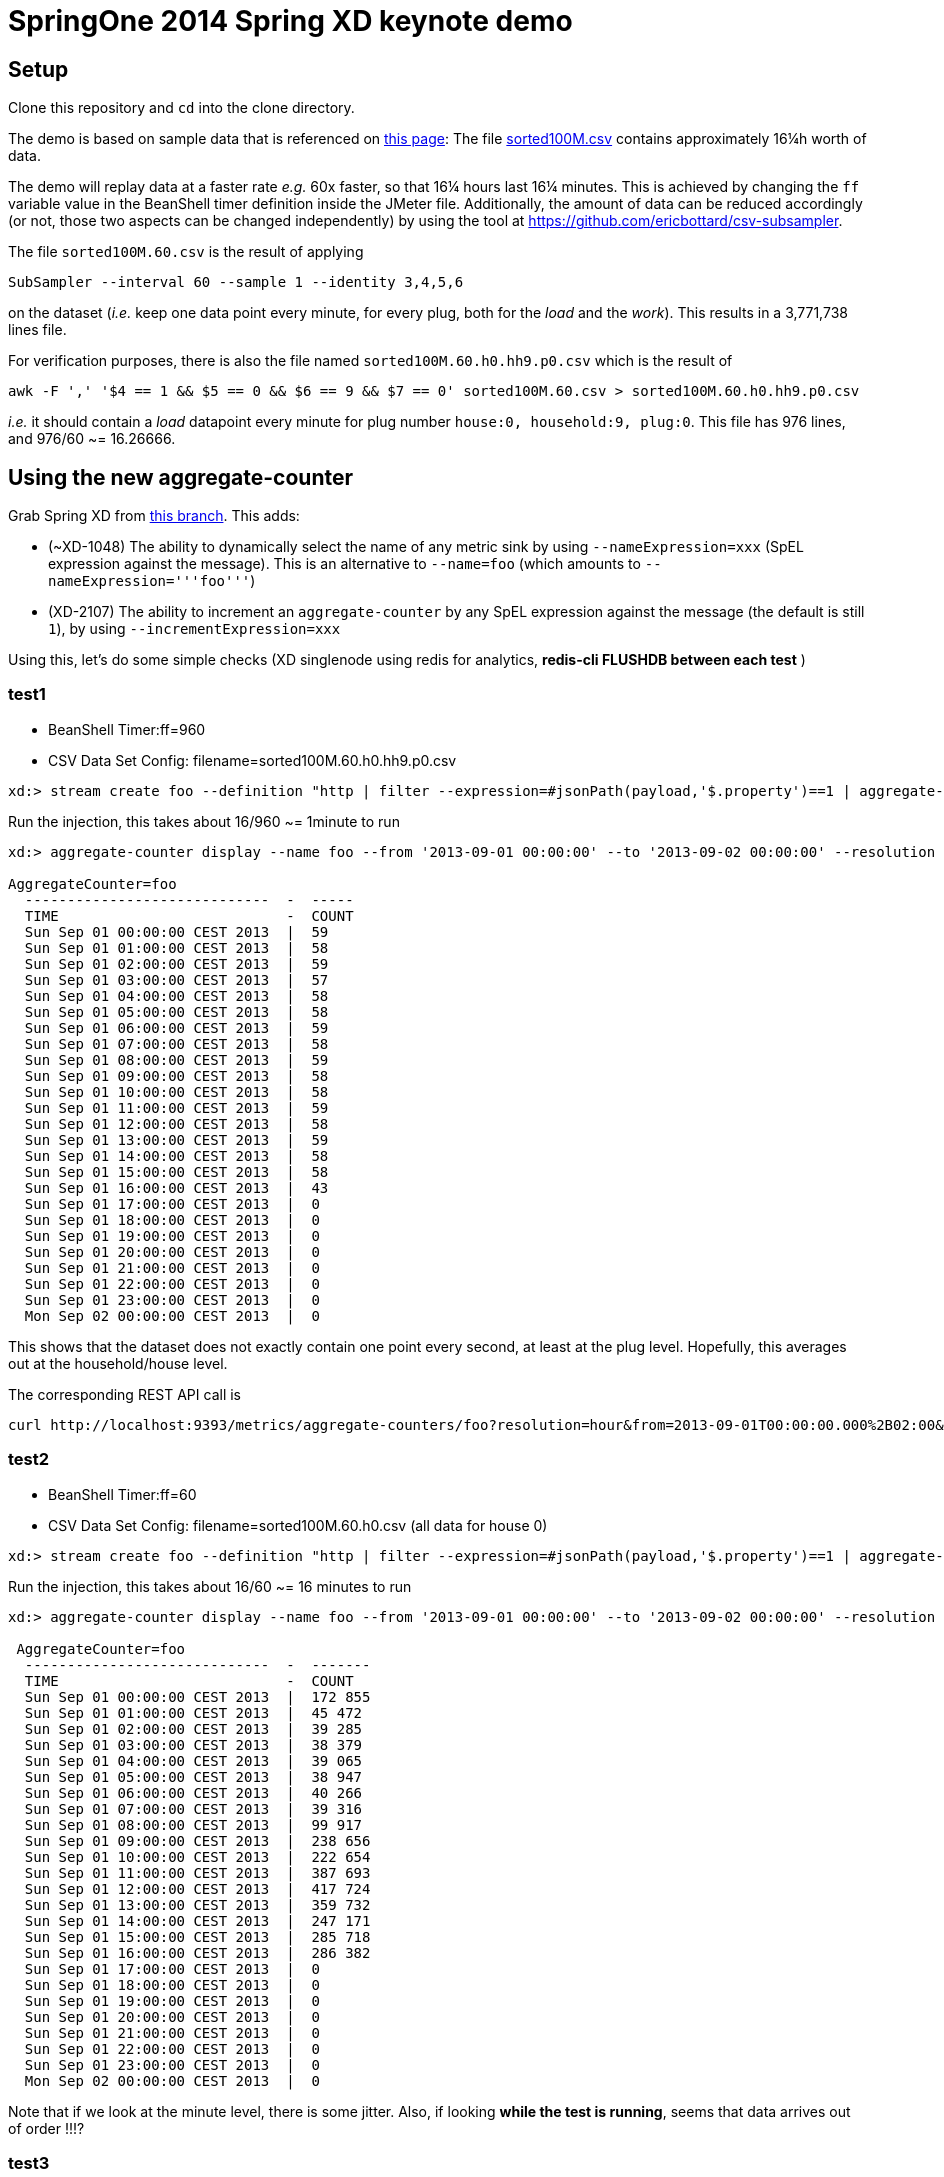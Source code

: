 = SpringOne 2014 Spring XD keynote demo

== Setup
Clone this repository and `cd` into the clone directory.

The demo is based on sample data that is referenced on http://www.cse.iitb.ac.in/debs2014/?page_id=42[this page]: The file https://drive.google.com/file/d/0B0TBL8JNn3JgV29HZWhSSVREQ0E/edit?usp=sharing[sorted100M.csv] contains approximately 16¼h worth of data.

The demo will replay data at a faster rate _e.g._ 60x faster, so that 16¼ hours last 16¼ minutes. This is achieved by changing the `ff` variable value in the BeanShell timer definition inside the JMeter file. Additionally, the amount of data can be reduced accordingly (or not, those two aspects can be changed independently) by using the tool at https://github.com/ericbottard/csv-subsampler.

The file `sorted100M.60.csv` is the result of applying
```
SubSampler --interval 60 --sample 1 --identity 3,4,5,6
```
on the dataset (_i.e._ keep one data point every minute, for every plug, both for the _load_ and the _work_). This results in a 3,771,738 lines file.

For verification purposes, there is also the file named `sorted100M.60.h0.hh9.p0.csv` which is the result of 
```
awk -F ',' '$4 == 1 && $5 == 0 && $6 == 9 && $7 == 0' sorted100M.60.csv > sorted100M.60.h0.hh9.p0.csv
```
_i.e._ it should contain a _load_ datapoint every minute for plug number `house:0, household:9, plug:0`. This file has 976 lines, and 976/60 ~= 16.26666.

== Using the new aggregate-counter
Grab Spring XD from https://github.com/ericbottard/spring-xd/tree/XD-2107-1048[this branch]. This adds:

* (~XD-1048) The ability to dynamically select the name of any metric sink by using `--nameExpression=xxx` (SpEL expression against the message). This is an alternative to `--name=foo` (which amounts to `--nameExpression='''foo'''`)
* (XD-2107) The ability to increment an `aggregate-counter` by any SpEL expression against the message (the default is still `1`), by using `--incrementExpression=xxx`

Using this, let's do some simple checks (XD singlenode using redis for analytics, *redis-cli FLUSHDB between each test* )

=== test1

* BeanShell Timer:ff=960
* CSV Data Set Config: filename=sorted100M.60.h0.hh9.p0.csv

```
xd:> stream create foo --definition "http | filter --expression=#jsonPath(payload,'$.property')==1 | aggregate-counter --timeField=payload.timestamp_c.toString() " --deploy
```
Run the injection, this takes about 16/960 ~= 1minute to run
```
xd:> aggregate-counter display --name foo --from '2013-09-01 00:00:00' --to '2013-09-02 00:00:00' --resolution hour

AggregateCounter=foo
  -----------------------------  -  -----
  TIME                           -  COUNT
  Sun Sep 01 00:00:00 CEST 2013  |  59
  Sun Sep 01 01:00:00 CEST 2013  |  58
  Sun Sep 01 02:00:00 CEST 2013  |  59
  Sun Sep 01 03:00:00 CEST 2013  |  57
  Sun Sep 01 04:00:00 CEST 2013  |  58
  Sun Sep 01 05:00:00 CEST 2013  |  58
  Sun Sep 01 06:00:00 CEST 2013  |  59
  Sun Sep 01 07:00:00 CEST 2013  |  58
  Sun Sep 01 08:00:00 CEST 2013  |  59
  Sun Sep 01 09:00:00 CEST 2013  |  58
  Sun Sep 01 10:00:00 CEST 2013  |  58
  Sun Sep 01 11:00:00 CEST 2013  |  59
  Sun Sep 01 12:00:00 CEST 2013  |  58
  Sun Sep 01 13:00:00 CEST 2013  |  59
  Sun Sep 01 14:00:00 CEST 2013  |  58
  Sun Sep 01 15:00:00 CEST 2013  |  58
  Sun Sep 01 16:00:00 CEST 2013  |  43
  Sun Sep 01 17:00:00 CEST 2013  |  0
  Sun Sep 01 18:00:00 CEST 2013  |  0
  Sun Sep 01 19:00:00 CEST 2013  |  0
  Sun Sep 01 20:00:00 CEST 2013  |  0
  Sun Sep 01 21:00:00 CEST 2013  |  0
  Sun Sep 01 22:00:00 CEST 2013  |  0
  Sun Sep 01 23:00:00 CEST 2013  |  0
  Mon Sep 02 00:00:00 CEST 2013  |  0
```

This shows that the dataset does not exactly contain one point every second, at least at the plug level. Hopefully, this averages out at the household/house level.

The corresponding REST API call is
```
curl http://localhost:9393/metrics/aggregate-counters/foo?resolution=hour&from=2013-09-01T00:00:00.000%2B02:00&to=2013-09-02T00:00:00.000%2B02:00
```

=== test2
* BeanShell Timer:ff=60
* CSV Data Set Config: filename=sorted100M.60.h0.csv (all data for house 0)

```
xd:> stream create foo --definition "http | filter --expression=#jsonPath(payload,'$.property')==1 | aggregate-counter --timeField=payload.timestamp_c.toString() --incrementExpression=payload.value.toString()" --deploy
```
Run the injection, this takes about 16/60 ~= 16 minutes to run
```
xd:> aggregate-counter display --name foo --from '2013-09-01 00:00:00' --to '2013-09-02 00:00:00' --resolution hour

 AggregateCounter=foo
  -----------------------------  -  -------
  TIME                           -  COUNT
  Sun Sep 01 00:00:00 CEST 2013  |  172 855
  Sun Sep 01 01:00:00 CEST 2013  |  45 472
  Sun Sep 01 02:00:00 CEST 2013  |  39 285
  Sun Sep 01 03:00:00 CEST 2013  |  38 379
  Sun Sep 01 04:00:00 CEST 2013  |  39 065
  Sun Sep 01 05:00:00 CEST 2013  |  38 947
  Sun Sep 01 06:00:00 CEST 2013  |  40 266
  Sun Sep 01 07:00:00 CEST 2013  |  39 316
  Sun Sep 01 08:00:00 CEST 2013  |  99 917
  Sun Sep 01 09:00:00 CEST 2013  |  238 656
  Sun Sep 01 10:00:00 CEST 2013  |  222 654
  Sun Sep 01 11:00:00 CEST 2013  |  387 693
  Sun Sep 01 12:00:00 CEST 2013  |  417 724
  Sun Sep 01 13:00:00 CEST 2013  |  359 732
  Sun Sep 01 14:00:00 CEST 2013  |  247 171
  Sun Sep 01 15:00:00 CEST 2013  |  285 718
  Sun Sep 01 16:00:00 CEST 2013  |  286 382
  Sun Sep 01 17:00:00 CEST 2013  |  0
  Sun Sep 01 18:00:00 CEST 2013  |  0
  Sun Sep 01 19:00:00 CEST 2013  |  0
  Sun Sep 01 20:00:00 CEST 2013  |  0
  Sun Sep 01 21:00:00 CEST 2013  |  0
  Sun Sep 01 22:00:00 CEST 2013  |  0
  Sun Sep 01 23:00:00 CEST 2013  |  0
  Mon Sep 02 00:00:00 CEST 2013  |  0
```

Note that if we look at the minute level, there is some jitter. Also, if looking *while the test is running*, seems that data arrives out of order !!!?

=== test3
Testing will the full 60s subsampled dataset is not possible on one laptop. So now let's try with multiple houses, but skim the data by using
```
awk -F ',' '$4 == 1 && $5 == 0' sorted100M.60.csv > sorted100M.60.p0.csv
```

_i.e._ use several houses and households, but keep only plugs named `0` in those.

* BeanShell Timer:ff=60
* CSV Data Set Config: filename=sorted100M.60.p0.csv 

```
xd:> stream create foo --definition "http | filter --expression=#jsonPath(payload,'$.property')==1 | aggregate-counter --timeField=payload.timestamp_c.toString() --incrementExpression=payload.value.toString() --nameExpression='house'+payload.house_id" --deploy
```

This creates one aggregate-counter _per house_:
```
xd:>aggregate-counter list

  AggregateCounter name
  ---------------------
  house0
  house1
  house10
  house11
  ...

```

